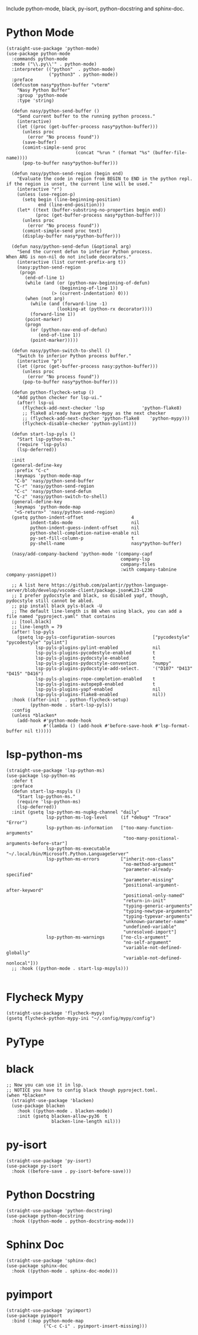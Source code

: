 Include python-mode, black, py-isort, python-docstring and sphinx-doc.

* Python Mode

#+begin_src elisp
  (straight-use-package 'python-mode)
  (use-package python-mode
    :commands python-mode
    :mode ("\\.py\\'" . python-mode)
    :interpreter (("python"  . python-mode)
                  ("python3" . python-mode))
    :preface
    (defcustom nasy*python-buffer "vterm"
      "Nasy Python Buffer"
      :group 'python-mode
      :type 'string)

    (defun nasy/python-send-buffer ()
      "Send current buffer to the running python process."
      (interactive)
      (let ((proc (get-buffer-process nasy*python-buffer)))
        (unless proc
          (error "No process found"))
        (save-buffer)
        (comint-simple-send proc
                            (concat "%run " (format "%s" (buffer-file-name))))
        (pop-to-buffer nasy*python-buffer)))

    (defun nasy/python-send-region (begin end)
      "Evaluate the code in region from BEGIN to END in the python repl.
  if the region is unset, the current line will be used."
      (interactive "r")
      (unless (use-region-p)
        (setq begin (line-beginning-position)
              end (line-end-position)))
      (let* ((text (buffer-substring-no-properties begin end))
             (proc (get-buffer-process nasy*python-buffer)))
        (unless proc
          (error "No process found"))
        (comint-simple-send proc text)
        (display-buffer nasy*python-buffer)))

    (defun nasy/python-send-defun (&optional arg)
      "Send the current defun to inferior Python process.
  When ARG is non-nil do not include decorators."
      (interactive (list current-prefix-arg t))
      (nasy:python-send-region
       (progn
         (end-of-line 1)
         (while (and (or (python-nav-beginning-of-defun)
                      (beginning-of-line 1))
                   (> (current-indentation) 0)))
         (when (not arg)
           (while (and (forward-line -1)
                     (looking-at (python-rx decorator))))
           (forward-line 1))
         (point-marker)
         (progn
           (or (python-nav-end-of-defun)
              (end-of-line 1))
           (point-marker)))))

    (defun nasy/python-switch-to-shell ()
      "Switch to inferior Python process buffer."
      (interactive "p")
      (let ((proc (get-buffer-process nasy:python-buffer)))
        (unless proc
          (error "No process found"))
        (pop-to-buffer nasy*python-buffer)))

    (defun python-flycheck-setup ()
      "Add python checker for lsp-ui."
      (after! lsp-ui
        (flycheck-add-next-checker 'lsp              'python-flake8)
        ;; flake8 already have python-mypy as the next checker
        ;; (flycheck-add-next-checker 'python-flake8    'python-mypy)))
        (flycheck-disable-checker 'python-pylint)))

    (defun start-lsp-pyls ()
      "Start lsp-python-ms."
      (require 'lsp-pyls)
      (lsp-deferred))

    :init
    (general-define-key
     :prefix "C-c"
     :keymaps 'python-mode-map
     "C-b" 'nasy/python-send-buffer
     "C-r" 'nasy/python-send-region
     "C-c" 'nasy/python-send-defun
     "C-z" 'nasy/python-switch-to-shell)
    (general-define-key
     :keymaps 'python-mode-map
     "<S-return>" 'nasy/python-send-region)
    (gsetq python-indent-offset                  4
           indent-tabs-mode                      nil
           python-indent-guess-indent-offset     nil
           python-shell-completion-native-enable nil
           py-set-fill-column-p                  t
           py-shell-name                         nasy*python-buffer)

    (nasy/add-company-backend 'python-mode '(company-capf
                                             company-lsp
                                             company-files
                                             :with company-tabnine company-yasnippet))

    ;; A list here https://github.com/palantir/python-language-server/blob/develop/vscode-client/package.json#L23-L230
    ;; I prefer pydocstyle and black, so disabled yapf, though, pydocstyle still cannot be abled.
    ;; pip install black pyls-black -U
    ;; The default line-length is 88 when using black, you can add a file named "pyproject.yaml" that contains
    ;; [tool.black]
    ;; line-length = 79
    (after! lsp-pyls
      (gsetq lsp-pyls-configuration-sources              ["pycodestyle" "pycodestyle" "pylint"]
             lsp-pyls-plugins-pylint-enabled             nil
             lsp-pyls-plugins-pycodestyle-enabled        t
             lsp-pyls-plugins-pydocstyle-enabled         t
             lsp-pyls-plugins-pydocstyle-convention      "numpy"
             lsp-pyls-plugins-pydocstyle-add-select.     '("D107" "D413" "D415" "D416")
             lsp-pyls-plugins-rope-completion-enabled    t
             lsp-pyls-plugins-autopep8-enabled           t
             lsp-pyls-plugins-yapf-enabled               nil
             lsp-pyls-plugins-flake8-enabled             nil))
    :hook ((after-init  . python-flycheck-setup)
           (python-mode . start-lsp-pyls))
    :config
    (unless *blacken*
      (add-hook #'python-mode-hook
                #'(lambda () (add-hook #'before-save-hook #'lsp-format-buffer nil t)))))
#+end_src

* lsp-python-ms

#+begin_src elisp
  (straight-use-package 'lsp-python-ms)
  (use-package lsp-python-ms
    :defer t
    :preface
    (defun start-lsp-mspyls ()
      "Start lsp-python-ms."
      (require 'lsp-python-ms)
      (lsp-deferred))
    :init (gsetq lsp-python-ms-nupkg-channel "daily"
                 lsp-python-ms-log-level     (if *debug* "Trace" "Error")
                 lsp-python-ms-information   ["too-many-function-arguments"
                                              "too-many-positional-arguments-before-star"]
                 lsp-python-ms-executable    "~/.local/bin/Microsoft.Python.LanguageServer"
                 lsp-python-ms-errors        ["inherit-non-class"
                                              "no-method-argument"
                                              "parameter-already-specified"
                                              "parameter-missing"
                                              "positional-argument-after-keyword"
                                              "positional-only-named"
                                              "return-in-init"
                                              "typing-generic-arguments"
                                              "typing-newtype-arguments"
                                              "typing-typevar-arguments"
                                              "unknown-parameter-name"
                                              "undefined-variable"
                                              "unresolved-import"]
                 lsp-python-ms-warnings      ["no-cls-argument"
                                              "no-self-argument"
                                              "variable-not-defined-globally"
                                              "variable-not-defined-nonlocal"]))
    ;; :hook ((python-mode . start-lsp-mspyls)))

#+end_src

* Flycheck Mypy

#+begin_src elisp
  (straight-use-package 'flycheck-mypy)
  (gsetq flycheck-python-mypy-ini "~/.config/mypy/config")
#+end_src

* PyType

# #+begin_src elisp
#   (after! flycheck
#     (flycheck-def-args-var flycheck-python-pytype-args python-pytype)

#     (flycheck-define-checker python-pytype
#       "Pytype syntax checker.

#       See url `https://github.com/google/pytype`."
#       :command ("pytype"
#                 (eval flycheck-python-pytype-args)
#                 source-original)
#       :error-patterns
#       ((warning line-start "File \"" (file-name) "\", line " line ", " (message (one-or-more (not (any "[")))) "[" (id (one-or-more not-newline)) "]"))
#       :modes python-mode
#       :predicate flycheck-buffer-saved-p)
#       ;; :next-checkers (python-flake8))

#     (add-to-list 'flycheck-checkers 'python-pytype t))
# #+end_src

* black

#+begin_src elisp
  ;; Now you can use it in lsp.
  ;; NOTICE you have to config black though pyproject.toml.
  (when *blacken*
    (straight-use-package 'blacken)
    (use-package blacken
      :hook ((python-mode . blacken-mode))
      :init (gsetq blacken-allow-py36  t
                   blacken-line-length nil)))
#+end_src

* py-isort

#+begin_src elisp
  (straight-use-package 'py-isort)
  (use-package py-isort
    :hook ((before-save . py-isort-before-save)))
#+end_src

* Python Docstring

#+begin_src elisp
  (straight-use-package 'python-docstring)
  (use-package python-docstring
    :hook ((python-mode . python-docstring-mode)))
#+end_src

* Sphinx Doc

#+begin_src elisp
  (straight-use-package 'sphinx-doc)
  (use-package sphinx-doc
    :hook ((python-mode . sphinx-doc-mode)))
#+end_src

* pyimport

#+begin_src elisp
  (straight-use-package 'pyimport)
  (use-package pyimport
    :bind (:map python-mode-map
                ("C-c C-i" . pyimport-insert-missing)))
#+end_src
